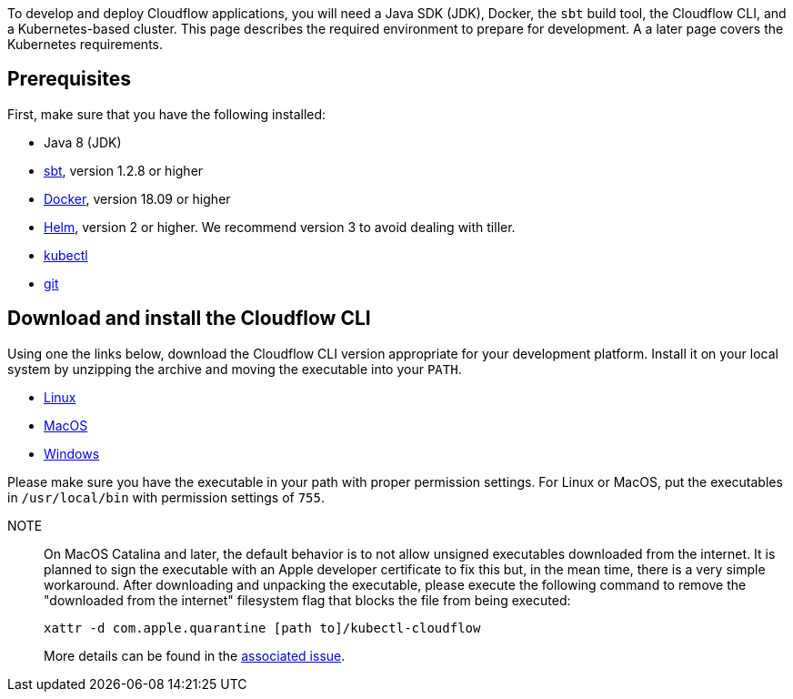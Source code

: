 :page-partial:

To develop and deploy Cloudflow applications, you will need a Java SDK (JDK), Docker, the `sbt` build tool, the Cloudflow CLI, and a Kubernetes-based cluster. 
This page describes the required environment to prepare for development. 
A a later page covers the Kubernetes requirements.
//TODO: Link the page to Kubernetes installation

== Prerequisites

First, make sure that you have the following installed:

* Java 8 (JDK)
* https://www.scala-sbt.org/[sbt,window=_blank], version 1.2.8 or higher
* https://www.docker.com/community-edition[Docker,window=_blank], version 18.09 or higher
* https://helm.sh/docs/intro/install/[Helm,window=_blank], version 2 or higher. We recommend version 3 to avoid dealing with tiller.
* https://kubernetes.io/docs/tasks/tools/install-kubectl/[kubectl,window=_blank]
* https://git-scm.com/[git,window=_blank]

== Download and install the Cloudflow CLI

Using one the links below, download the Cloudflow CLI version appropriate for your development platform.
Install it on your local system by unzipping the archive and moving the executable into your `PATH`.

* https://bintray.com/lightbend/cloudflow-cli/download_file?file_path=kubectl-cloudflow-2.0.7.604-c4feda6-linux-amd64.tar.gz[Linux]

* https://bintray.com/lightbend/cloudflow-cli/download_file?file_path=kubectl-cloudflow-2.0.7.604-c4feda6-darwin-amd64.tar.gz[MacOS]

* https://bintray.com/lightbend/cloudflow-cli/download_file?file_path=kubectl-cloudflow-2.0.7.604-c4feda6-windows-amd64.tar.gz[Windows]

Please make sure you have the executable in your path with proper permission settings. 
For Linux or MacOS, put the executables in `/usr/local/bin` with permission settings of `755`.

NOTE:: On MacOS Catalina and later, the default behavior is to not allow unsigned executables downloaded from the internet. 
It is planned to sign the executable with an Apple developer certificate to fix this but, in the mean time, there is a very simple workaround.
After downloading and unpacking the executable, please execute the following command to remove the "downloaded from the internet" filesystem flag that blocks the file from being executed:
+
....
xattr -d com.apple.quarantine [path to]/kubectl-cloudflow
....
+
More details can be found in the https://github.com/lightbend/cloudflow/issues/47[associated issue].

ifdef::review[Reviewers:still need recommendations for Windows.]
